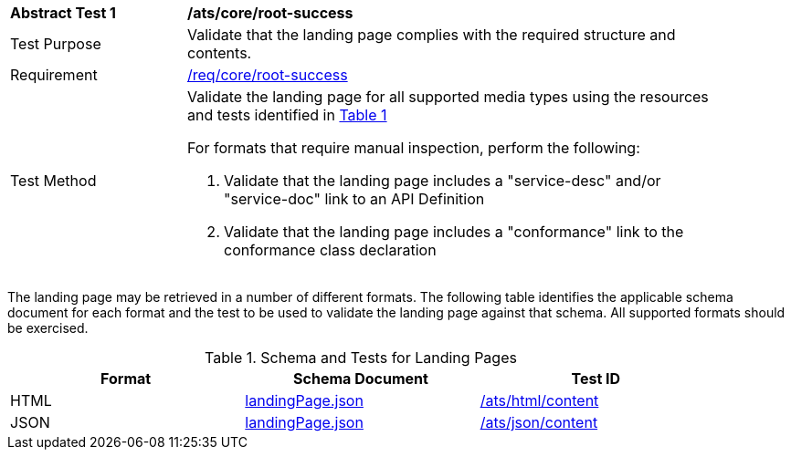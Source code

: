 [[ats_core_root-success]]
[width="90%",cols="2,6a"]
|===
^|*Abstract Test {counter:ats-id}* |*/ats/core/root-success*
^|Test Purpose |Validate that the landing page complies with the required structure and contents.
^|Requirement |<<req_core_root-success,/req/core/root-success>>
^|Test Method |Validate the landing page for all supported media types using the resources and tests identified in <<landing-page-schema>>

For formats that require manual inspection, perform the following:

. Validate that the landing page includes a "service-desc" and/or "service-doc" link to an API Definition

. Validate that the landing page includes a "conformance" link to the conformance class declaration
|===

The landing page may be retrieved in a number of different formats. The following table identifies the applicable schema document for each format and the test to be used to validate the landing page against that schema. All supported formats should be exercised.

[#landing-page-schema,reftext='{table-caption} {counter:table-num}']
.Schema and Tests for Landing Pages
[width="90%",cols="3",options="header"]
|===
|Format |Schema Document |Test ID
|HTML |link:http://schemas.opengis.net/ogcapi/common/part1/1.0/schemas/landingPage.json[landingPage.json]|<<ats_html_content,/ats/html/content>>
|JSON |link:http://schemas.opengis.net/ogcapi/common/part1/1.0/schemas/landingPage.json[landingPage.json] |<<ats_json_content,/ats/json/content>>
|===
